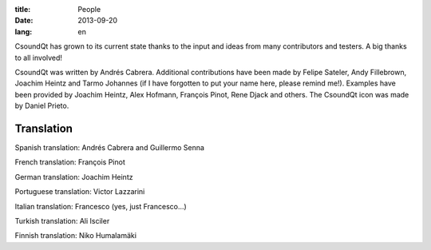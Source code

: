 :title: People
:date: 2013-09-20
:lang: en

CsoundQt has grown to its current state thanks to the input and ideas from many contributors and testers. A big thanks to all involved!

CsoundQt was written by Andrés Cabrera. Additional contributions have been made by Felipe Sateler, Andy Fillebrown, Joachim Heintz and Tarmo Johannes (if I have forgotten to put your name here, please remind me!).
Examples have been provided by Joachim Heintz, Alex Hofmann, François Pinot, Rene Djack and others.
The CsoundQt icon was made by Daniel Prieto.

Translation
-----------

Spanish translation: Andrés Cabrera and Guillermo Senna 

French translation: François Pinot

German translation: Joachim Heintz

Portuguese translation: Victor Lazzarini

Italian translation: Francesco (yes, just Francesco...)

Turkish translation: Ali Isciler

Finnish translation: Niko Humalamäki
